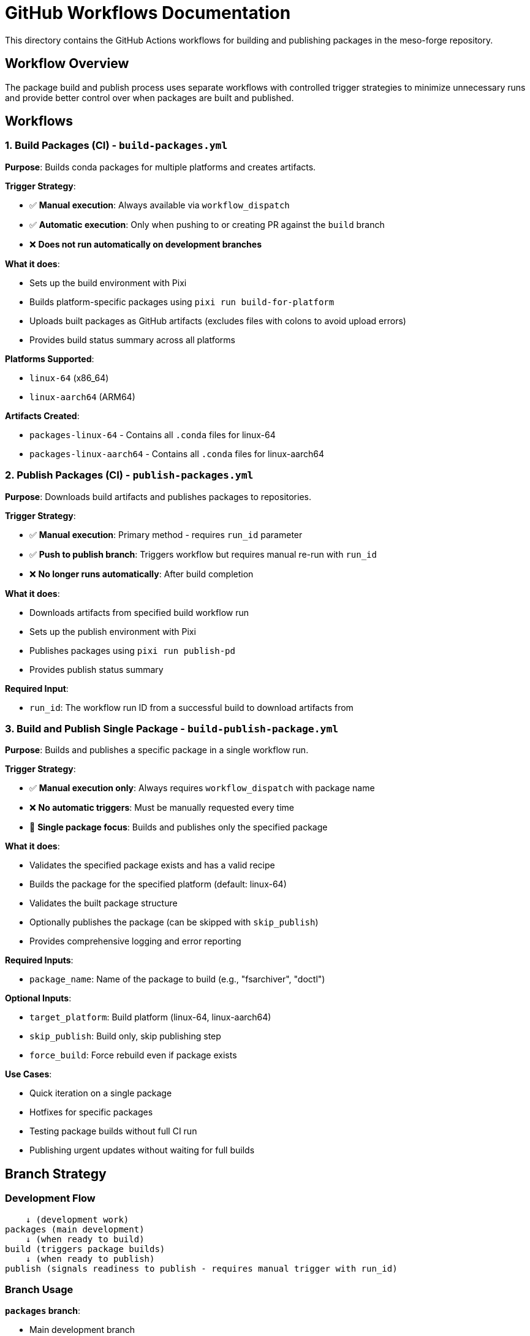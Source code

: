 = GitHub Workflows Documentation

This directory contains the GitHub Actions workflows for building and publishing packages in the meso-forge repository.

== Workflow Overview

The package build and publish process uses separate workflows with controlled trigger strategies 
to minimize unnecessary runs and provide better control over when packages are built and published.

== Workflows

=== 1. Build Packages (CI) - `build-packages.yml`

*Purpose*: Builds conda packages for multiple platforms and creates artifacts.

*Trigger Strategy*:

* ✅ *Manual execution*: Always available via `workflow_dispatch`
* ✅ *Automatic execution*: Only when pushing to or creating PR against the `build` branch
* ❌ *Does not run automatically on development branches*

*What it does*:

* Sets up the build environment with Pixi
* Builds platform-specific packages using `pixi run build-for-platform`
* Uploads built packages as GitHub artifacts (excludes files with colons to avoid upload errors)
* Provides build status summary across all platforms

*Platforms Supported*:

* `linux-64` (x86_64)
* `linux-aarch64` (ARM64)

*Artifacts Created*:

* `packages-linux-64` - Contains all `.conda` files for linux-64
* `packages-linux-aarch64` - Contains all `.conda` files for linux-aarch64

=== 2. Publish Packages (CI) - `publish-packages.yml`

*Purpose*: Downloads build artifacts and publishes packages to repositories.

*Trigger Strategy*:

* ✅ *Manual execution*: Primary method - requires `run_id` parameter
* ✅ *Push to publish branch*: Triggers workflow but requires manual re-run with `run_id`
* ❌ *No longer runs automatically*: After build completion

*What it does*:

* Downloads artifacts from specified build workflow run
* Sets up the publish environment with Pixi
* Publishes packages using `pixi run publish-pd`
* Provides publish status summary

*Required Input*:

* `run_id`: The workflow run ID from a successful build to download artifacts from

=== 3. Build and Publish Single Package - `build-publish-package.yml`

*Purpose*: Builds and publishes a specific package in a single workflow run.

*Trigger Strategy*:

* ✅ *Manual execution only*: Always requires `workflow_dispatch` with package name
* ❌ *No automatic triggers*: Must be manually requested every time
* 🎯 *Single package focus*: Builds and publishes only the specified package

*What it does*:

* Validates the specified package exists and has a valid recipe
* Builds the package for the specified platform (default: linux-64)
* Validates the built package structure
* Optionally publishes the package (can be skipped with `skip_publish`)
* Provides comprehensive logging and error reporting

*Required Inputs*:

* `package_name`: Name of the package to build (e.g., "fsarchiver", "doctl")

*Optional Inputs*:

* `target_platform`: Build platform (linux-64, linux-aarch64)
* `skip_publish`: Build only, skip publishing step
* `force_build`: Force rebuild even if package exists

*Use Cases*:

* Quick iteration on a single package
* Hotfixes for specific packages
* Testing package builds without full CI run
* Publishing urgent updates without waiting for full builds

== Branch Strategy

=== Development Flow

[source]
----
    ↓ (development work)
packages (main development)
    ↓ (when ready to build)
build (triggers package builds)
    ↓ (when ready to publish)
publish (signals readiness to publish - requires manual trigger with run_id)
----

=== Branch Usage

*`packages` branch*:

* Main development branch
* Use for ongoing development work
* Does NOT trigger builds automatically
* Safe for experimental changes

*`build` branch*:

* Use when packages are ready to be built
* Push or PR to this branch triggers the build workflow
* Should contain stable, tested package definitions

*`publish` branch*:

* Use to signal readiness to publish packages
* Push to this branch requires manual workflow execution with `run_id`
* Provides a clear audit trail of publication intentions

== Usage Examples

=== Building Packages

==== Method 1: Manual Trigger

Via GitHub CLI
[source,bash]
----
gh workflow run build-packages.yml
----

Via GitHub Web UI

* Navigate to Actions → Build packages (CI) → Run workflow

==== Method 2: Push to Build Branch

Switch to build branch and push changes
[source,bash]
----
git checkout build
git merge packages  # or cherry-pick specific commits
git push origin build
----

=== Publishing Packages

==== Method 1: Manual Trigger (Recommended)

===== Command Line

Get the run ID from a successful build.
[source,bash]
----
gh run list --workflow=build-packages.yml --status=success

BUILD_RUN_ID=$(gh run list --workflow=build-packages.yml --status=success --limit=1 --json=databaseId --jq='.[0].databaseId')
----

Trigger publish with the build run ID
[source,bash]
----
gh workflow run publish-packages.yml -f run_id=$BUILD_RUN_ID
----

===== GitHub Web UI

* Navigate to Actions → Build packages (CI) → Run workflow

You may provide the `run_id` parameter.
If you do not provide the `run_id` parameter, it will try to find a successful build for the `build` branch.

==== Method 2: Push to Publish Branch

Push to publish branch (will require manual re-run)
[source,bash]
----
git checkout publish
git merge build  # or specific commits
git push origin publish
----

Then manually trigger the failed workflow with run_id
[source,bash]
----
gh workflow run publish-packages.yml -f run_id=<BUILD_RUN_ID>
----

== Benefits of This Strategy

✅ *Controlled Builds*: Builds only happen when explicitly requested or on dedicated branch +
✅ *No Accidental Runs*: Development work on `packages` branch doesn't trigger CI +
✅ *Clear Intent*: Branch names clearly indicate the purpose (`build`, `publish`) +
✅ *Manual Override*: Can always manually trigger workflows when needed +
✅ *Artifact Management*: Built packages are stored as GitHub artifacts for 30 days +
✅ *Flexible Publishing*: Can publish from any successful build using `run_id` +
✅ *Resource Efficiency*: Reduces unnecessary workflow runs and associated costs

== Required Secrets

The workflows require the following secrets to be configured in the repository:

* `PREFIX_DEV_TOKEN`: Authentication token for prefix.dev publishing
* `GITHUB_TOKEN`: Automatically provided by GitHub for artifact operations

== Troubleshooting

=== Build Issues

==== Colon in Filename Error

[source]
----
Error: The path for one of the files in artifact is not valid:
/path/to/App::Cpan.3. Contains the following character: Colon :
----

*Solution*: The build workflow excludes files with colons using the pattern `!**/*:*`

=== Publish Issues

===== Missing Artifacts

[source]
----
Error: Artifact 'packages-linux-64' not found
----
*Solutions*:

* Verify the `run_id` corresponds to a successful build workflow
* Check that the build workflow completed successfully
* Ensure artifacts haven't expired (30-day retention)

===== Authentication Errors

* Verify `PREFIX_DEV_TOKEN` is configured and valid
* Check token permissions for the target repository

=== General Workflow Issues

===== Workflow Not Triggering

* Confirm you're pushing to the correct branch (`build` or `publish`)
* Check workflow file syntax with `gh workflow list`
* Verify branch protection rules aren't blocking the trigger

==== Manual Trigger Not Available

* Ensure you have write access to the repository
* Check that the workflow file is on the default branch
* Verify `workflow_dispatch` is properly configured

== Workflow Dependencies

[source,mermaid]
----
graph TB
    A[Development on packages branch] --> B{Ready to build?}
    B -->|Yes| C[Push/PR to build branch]
    B -->|No| A
    C --> D[Build Packages Workflow]
    D --> E{Build successful?}
    E -->|No| F[Fix issues and retry]
    E -->|Yes| G[Artifacts created]
    F --> C
    G --> H{Ready to publish?}
    H -->|Yes| I[Manual trigger publish workflow with run_id]
    H -->|No| J[Wait for approval]
    I --> K[Packages published]
    J --> H
----

== Best Practices

Use Manual Triggers:: For maximum control, prefer manual workflow execution
Test Before Building:: Thoroughly test package changes before pushing to `build` branch
Monitor Build Logs:: Always check build output for warnings or issues
Verify Artifacts:: Confirm all expected packages are built before publishing
Document Run IDs:: Keep track of successful build run IDs for publishing
Branch Hygiene:: Keep `build` and `publish` branches clean and purpose-specific
Artifact Lifecycle:: Remember that artifacts expire after 30 days
Security:: Never commit secrets or tokens to the repository
